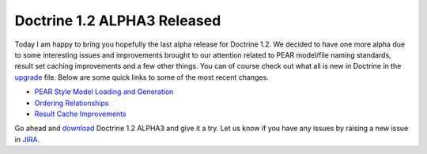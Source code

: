 Doctrine 1.2 ALPHA3 Released
============================

Today I am happy to bring you hopefully the last alpha release for
Doctrine 1.2. We decided to have one more alpha due to some
interesting issues and improvements brought to our attention
related to PEAR model/file naming standards, result set caching
improvements and a few other things. You can of course check out
what all is new in Doctrine in the
`upgrade <http://www.doctrine-project.org/upgrade/1_2>`_ file.
Below are some quick links to some of the most recent changes.


-  `PEAR Style Model Loading and Generation <http://www.doctrine-project.org/upgrade/1_2#PEAR%20Style%20Model%20Loading%20and%20Generation>`_
-  `Ordering Relationships <http://www.doctrine-project.org/upgrade/1_2#Ordering%20Relationships>`_
-  `Result Cache Improvements <http://www.doctrine-project.org/upgrade/1_2#Result%20Cache%20Improvements>`_

Go ahead and `download <http://www.doctrine-project.org/download>`_
Doctrine 1.2 ALPHA3 and give it a try. Let us know if you have any
issues by raising a new issue in
`JIRA <http://www.doctrine-project.org/jira>`_.



.. author:: jwage 
.. categories:: Release
.. tags:: none
.. comments::
